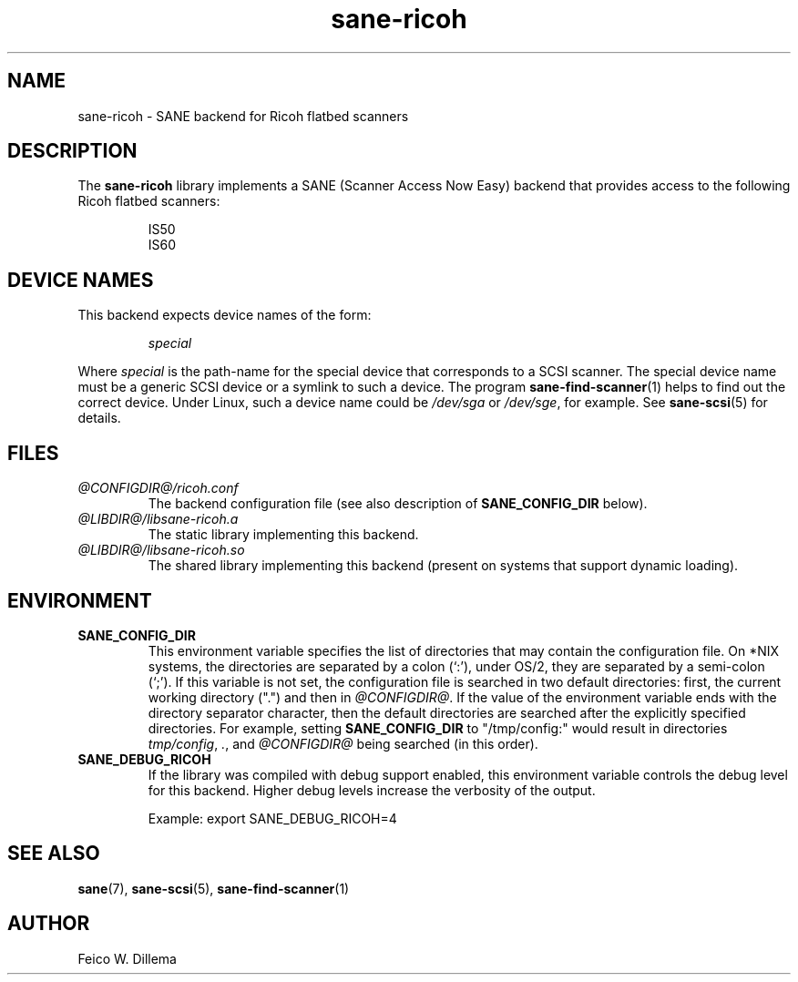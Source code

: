 .TH sane\-ricoh 5 "14 Jul 2008" "@PACKAGEVERSION@" "SANE Scanner Access Now Easy"
.IX sane\-ricoh
.SH NAME
sane\-ricoh \- SANE backend for Ricoh flatbed scanners
.SH DESCRIPTION
The
.B sane\-ricoh
library implements a SANE (Scanner Access Now Easy) backend that
provides access to the following Ricoh flatbed scanners:
.PP
.RS
IS50
.br
IS60
.br
.RE
.PP
.SH "DEVICE NAMES"
This backend expects device names of the form:
.PP
.RS
.I special
.RE
.PP
Where
.I special
is the path-name for the special device that corresponds to a
SCSI scanner. The special device name must be a generic SCSI device or a
symlink to such a device.  The program
.BR sane\-find\-scanner (1)
helps to find out the correct device. Under Linux, such a device name
could be
.I /dev/sga
or
.IR /dev/sge ,
for example.  See
.BR sane\-scsi (5)
for details.

.SH FILES
.TP
.I @CONFIGDIR@/ricoh.conf
The backend configuration file (see also description of
.B SANE_CONFIG_DIR
below).
.TP
.I @LIBDIR@/libsane\-ricoh.a
The static library implementing this backend.
.TP
.I @LIBDIR@/libsane\-ricoh.so
The shared library implementing this backend (present on systems that
support dynamic loading).
.SH ENVIRONMENT
.TP
.B SANE_CONFIG_DIR
This environment variable specifies the list of directories that may
contain the configuration file.  On *NIX systems, the directories are
separated by a colon (`:'), under OS/2, they are separated by a
semi-colon (`;').  If this variable is not set, the configuration file
is searched in two default directories: first, the current working
directory (".") and then in
.IR @CONFIGDIR@ .
If the value of the
environment variable ends with the directory separator character, then
the default directories are searched after the explicitly specified
directories.  For example, setting
.B SANE_CONFIG_DIR
to "/tmp/config:" would result in directories
.IR tmp/config ,
.IR . ,
and
.I @CONFIGDIR@
being searched (in this order).
.TP
.B SANE_DEBUG_RICOH
If the library was compiled with debug support enabled, this
environment variable controls the debug level for this backend.  Higher
debug levels increase the verbosity of the output.

Example:
export SANE_DEBUG_RICOH=4

.SH "SEE ALSO"
.BR sane (7),
.BR sane\-scsi (5),
.BR sane\-find\-scanner (1)

.SH AUTHOR
Feico W. Dillema
